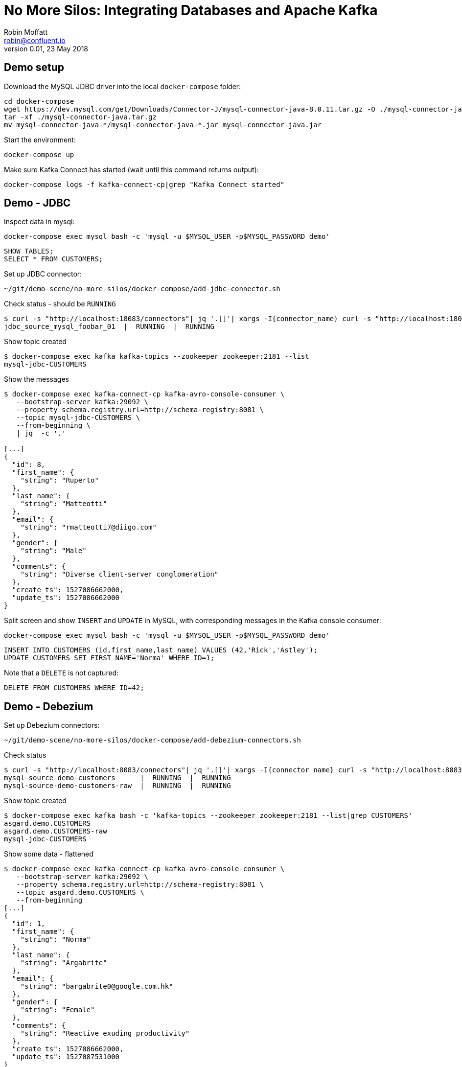 # No More Silos: Integrating Databases and Apache Kafka
Robin Moffatt <robin@confluent.io>
v0.01, 23 May 2018

## Demo setup

Download the MySQL JDBC driver into the local `docker-compose` folder:

    cd docker-compose
    wget https://dev.mysql.com/get/Downloads/Connector-J/mysql-connector-java-8.0.11.tar.gz -O ./mysql-connector-java.tar.gz
    tar -xf ./mysql-connector-java.tar.gz
    mv mysql-connector-java-*/mysql-connector-java-*.jar mysql-connector-java.jar

Start the environment:

    docker-compose up

Make sure Kafka Connect has started (wait until this command returns output):

    docker-compose logs -f kafka-connect-cp|grep "Kafka Connect started"

## Demo - JDBC

Inspect data in mysql:

[source,bash]
----
docker-compose exec mysql bash -c 'mysql -u $MYSQL_USER -p$MYSQL_PASSWORD demo'
----

[source,sql]
----
SHOW TABLES;
SELECT * FROM CUSTOMERS;
----

Set up JDBC connector:

[source,bash]
----
~/git/demo-scene/no-more-silos/docker-compose/add-jdbc-connector.sh
----

Check status - should be `RUNNING`
[source,bash]
----
$ curl -s "http://localhost:18083/connectors"| jq '.[]'| xargs -I{connector_name} curl -s "http://localhost:18083/connectors/"{connector_name}"/status"| jq -c -M '[.name,.connector.state,.tasks[].state]|join(":|:")'| column -s : -t| sed 's/\"//g'| sort
jdbc_source_mysql_foobar_01  |  RUNNING  |  RUNNING
----

Show topic created

[source,bash]
----
$ docker-compose exec kafka kafka-topics --zookeeper zookeeper:2181 --list
mysql-jdbc-CUSTOMERS
----

Show the messages

[source,bash]
----
$ docker-compose exec kafka-connect-cp kafka-avro-console-consumer \
   --bootstrap-server kafka:29092 \
   --property schema.registry.url=http://schema-registry:8081 \
   --topic mysql-jdbc-CUSTOMERS \
   --from-beginning \
   | jq  -c '.'

[...]
{
  "id": 8,
  "first_name": {
    "string": "Ruperto"
  },
  "last_name": {
    "string": "Matteotti"
  },
  "email": {
    "string": "rmatteotti7@diigo.com"
  },
  "gender": {
    "string": "Male"
  },
  "comments": {
    "string": "Diverse client-server conglomeration"
  },
  "create_ts": 1527086662000,
  "update_ts": 1527086662000
}
----


Split screen and show `INSERT` and `UPDATE` in MySQL, with corresponding messages in the Kafka console consumer:

[source,bash]
----
docker-compose exec mysql bash -c 'mysql -u $MYSQL_USER -p$MYSQL_PASSWORD demo'
----

[source,sql]
----
INSERT INTO CUSTOMERS (id,first_name,last_name) VALUES (42,'Rick','Astley');
UPDATE CUSTOMERS SET FIRST_NAME='Norma' WHERE ID=1;
----

Note that a `DELETE` is not captured:

[source,sql]
----
DELETE FROM CUSTOMERS WHERE ID=42;
----

== Demo - Debezium

Set up Debezium connectors:

[source,bash]
----
~/git/demo-scene/no-more-silos/docker-compose/add-debezium-connectors.sh
----

Check status

[source,bash]
----
$ curl -s "http://localhost:8083/connectors"| jq '.[]'| xargs -I{connector_name} curl -s "http://localhost:8083/connectors/"{connector_name}"/status"| jq -c -M '[.name,.connector.state,.tasks[].state]|join(":|:")'| column -s : -t| sed 's/\"//g'| sort
mysql-source-demo-customers      |  RUNNING  |  RUNNING
mysql-source-demo-customers-raw  |  RUNNING  |  RUNNING
----

Show topic created

[source,bash]
----
$ docker-compose exec kafka bash -c 'kafka-topics --zookeeper zookeeper:2181 --list|grep CUSTOMERS'
asgard.demo.CUSTOMERS
asgard.demo.CUSTOMERS-raw
mysql-jdbc-CUSTOMERS
----

Show some data - flattened

[source,bash]
----
$ docker-compose exec kafka-connect-cp kafka-avro-console-consumer \
   --bootstrap-server kafka:29092 \
   --property schema.registry.url=http://schema-registry:8081 \
   --topic asgard.demo.CUSTOMERS \
   --from-beginning
[...]
{
  "id": 1,
  "first_name": {
    "string": "Norma"
  },
  "last_name": {
    "string": "Argabrite"
  },
  "email": {
    "string": "bargabrite0@google.com.hk"
  },
  "gender": {
    "string": "Female"
  },
  "comments": {
    "string": "Reactive exuding productivity"
  },
  "create_ts": 1527086662000,
  "update_ts": 1527087531000
}
----

Split-screen, `INSERT` a row:

[source,sql]
----
INSERT INTO CUSTOMERS (id,first_name,last_name) VALUES (43,'Bat','man');
UPDATE CUSTOMERS SET first_name='Super' WHERE ID=43;
----

Now show some data - un-flattened

[source,bash]
----
$ docker-compose exec kafka-connect-cp kafka-avro-console-consumer \
   --bootstrap-server kafka:29092 \
   --property schema.registry.url=http://schema-registry:8081 \
   --topic asgard.demo.customers-raw \
   --from-beginning
[...]
{
  "id": 1,
  "first_name": {
    "string": "Norma"
  },
  "last_name": {
    "string": "Argabrite"
  },
  "email": {
    "string": "bargabrite0@google.com.hk"
  },
  "gender": {
    "string": "Female"
  },
  "comments": {
    "string": "Reactive exuding productivity"
  },
  "create_ts": 1527086662000,
  "update_ts": 1527087531000
}
----

and `DELETE` a row:

[source,sql]
----
DELETE FROM CUSTOMERS WHERE ID=1;
----

## Bonus: KSQL

### Explore the data (easier & more powerful than console-consumer+`jq`)

[source,bash]
----
docker-compose exec ksql-cli ksql http://ksql-server:8088
----

Explore topics

[source,sql]
----
PRINT 'asgard.demo.customers' FROM BEGINNING;
----

[source,sql]
----
CREATE STREAM CUSTOMERS_STREAM WITH (KAFKA_TOPIC='asgard.demo.customers', VALUE_FORMAT='AVRO');
SET 'auto.offset.reset' = 'earliest';
SELECT * FROM CUSTOMERS_STREAM;
----

Filter the data:

[source,sql]
----
SELECT FIRST_NAME, EMAIL FROM CUSTOMERS_STREAM WHERE EMAIL LIKE '%.com';
----

### Create a derived stream

[source,sql]
----
CREATE STREAM EMAIL_DOTCOM AS \
SELECT * FROM CUSTOMERS_STREAM \
WHERE EMAIL LIKE '%.com';
----

Select from the stream to show current records:

[source,sql]
----
SELECT FIRST_NAME, EMAIL FROM EMAIL_DOTCOM;
----

Split screen, load some more records, note how the matching ones are picked up in the stream

[source,bash]
----
docker-compose exec -T mysql bash -c 'mysql -u $MYSQL_USER -p$MYSQL_PASSWORD demo ' < customers_1k.sql
----

Show that this is just a Kafka topic:

[source,sql]
----
PRINT 'EMAIL_DOTCOM' FROM BEGINNING;
----

### Tables and Streams

[source,sql]
----
CREATE STREAM CUST_REKEYED AS SELECT * FROM CUSTOMERS_STREAM PARTITION BY ID;
CREATE TABLE CUSTOMERS WITH (KAFKA_TOPIC='CUST_REKEYED', VALUE_FORMAT='AVRO', KEY='ID');
----

Show stream for a record that's changed

[source,sql]
----
SELECT FIRST_NAME, LAST_NAME FROM CUSTOMERS_STREAM WHERE ID=1;
Norma | Argabrite
Bibby | Argabrite
----

Show table for a record that's changed

[source,sql]
----
SELECT FIRST_NAME, LAST_NAME FROM CUSTOMERS WHERE ID=1;
Bibby | Argabrite
----
